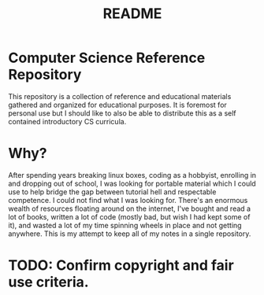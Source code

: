 #+TITLE: README

* Computer Science Reference Repository
This repository is a collection of reference and educational materials
gathered and organized for educational purposes. It is foremost for personal use
but I should like to also be able to distribute this as a self contained
introductory CS curricula.

* Why?
After spending years breaking linux boxes, coding as a hobbyist, enrolling in and
dropping out of school, I was looking for portable material which I
could use to help bridge the gap between tutorial hell and respectable
competence. I could not find what I was looking for. There's an enormous
wealth of resources floating around on the internet, I've bought and read
a lot of books, written a lot of code (mostly bad, but wish I had kept some of it),
and wasted a lot of my time spinning wheels in place and not getting anywhere.
This is my attempt to keep all of my notes in a single repository.

* TODO: Confirm copyright and fair use criteria.
